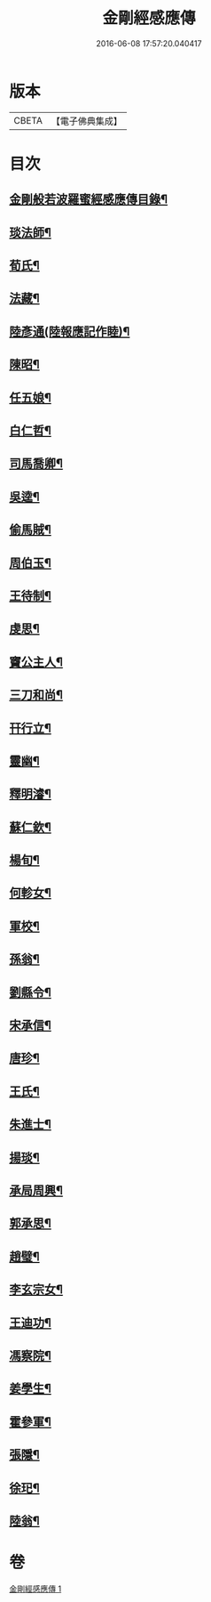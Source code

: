 #+TITLE: 金剛經感應傳 
#+DATE: 2016-06-08 17:57:20.040417

* 版本
 |     CBETA|【電子佛典集成】|

* 目次
** [[file:KR6r0177_001.txt::001-0484c2][金剛般若波羅蜜經感應傳目錄¶]]
** [[file:KR6r0177_001.txt::001-0485a4][琰法師¶]]
** [[file:KR6r0177_001.txt::001-0485a20][荀氏¶]]
** [[file:KR6r0177_001.txt::001-0485b8][法藏¶]]
** [[file:KR6r0177_001.txt::001-0485b23][陸彥通(陸報應記作睦)¶]]
** [[file:KR6r0177_001.txt::001-0485c8][陳昭¶]]
** [[file:KR6r0177_001.txt::001-0486a11][任五娘¶]]
** [[file:KR6r0177_001.txt::001-0486b9][白仁哲¶]]
** [[file:KR6r0177_001.txt::001-0486b20][司馬喬卿¶]]
** [[file:KR6r0177_001.txt::001-0486b24][吳逵¶]]
** [[file:KR6r0177_001.txt::001-0486c18][偷馬賊¶]]
** [[file:KR6r0177_001.txt::001-0487a2][周伯玉¶]]
** [[file:KR6r0177_001.txt::001-0487a9][王待制¶]]
** [[file:KR6r0177_001.txt::001-0487b2][虔思¶]]
** [[file:KR6r0177_001.txt::001-0487b12][竇公主人¶]]
** [[file:KR6r0177_001.txt::001-0487b23][三刀和尚¶]]
** [[file:KR6r0177_001.txt::001-0487c7][幵行立¶]]
** [[file:KR6r0177_001.txt::001-0487c22][靈幽¶]]
** [[file:KR6r0177_001.txt::001-0488a9][釋明濬¶]]
** [[file:KR6r0177_001.txt::001-0488a14][蘇仁欽¶]]
** [[file:KR6r0177_001.txt::001-0488b15][楊旬¶]]
** [[file:KR6r0177_001.txt::001-0489a10][何軫女¶]]
** [[file:KR6r0177_001.txt::001-0489b6][軍校¶]]
** [[file:KR6r0177_001.txt::001-0489b23][孫翁¶]]
** [[file:KR6r0177_001.txt::001-0489c9][劉縣令¶]]
** [[file:KR6r0177_001.txt::001-0490a8][宋承信¶]]
** [[file:KR6r0177_001.txt::001-0490a23][唐珍¶]]
** [[file:KR6r0177_001.txt::001-0490b13][王氏¶]]
** [[file:KR6r0177_001.txt::001-0490c17][朱進士¶]]
** [[file:KR6r0177_001.txt::001-0491a14][揚琰¶]]
** [[file:KR6r0177_001.txt::001-0491b14][承局周興¶]]
** [[file:KR6r0177_001.txt::001-0491c17][郭承思¶]]
** [[file:KR6r0177_001.txt::001-0492a7][趙璧¶]]
** [[file:KR6r0177_001.txt::001-0492b14][李玄宗女¶]]
** [[file:KR6r0177_001.txt::001-0492c12][王迪功¶]]
** [[file:KR6r0177_001.txt::001-0493a5][馮察院¶]]
** [[file:KR6r0177_001.txt::001-0493b2][姜學生¶]]
** [[file:KR6r0177_001.txt::001-0493b24][霍參軍¶]]
** [[file:KR6r0177_001.txt::001-0493c17][張隱¶]]
** [[file:KR6r0177_001.txt::001-0494a10][徐𤣱¶]]
** [[file:KR6r0177_001.txt::001-0494a19][陸翁¶]]

* 卷
[[file:KR6r0177_001.txt][金剛經感應傳 1]]

